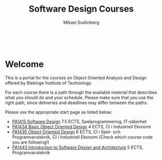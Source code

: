 #+Title: Software Design Courses
#+Author: Mikael Svahnberg
#+Email: Mikael.Svahnberg@bth.se
#+EPRESENT_FRAME_LEVEL: 1
#+OPTIONS: email:t <:t todo:t f:t ':t toc:nil
#+STARTUP: beamer
#+TODO: TODO(t) | DONE(d!) WAIT(w!)


#+HTML_HEAD: <link rel="stylesheet" type="text/css" href="org/org.css" />
#+HTML: <br/>

#+LATEX_CLASS_OPTIONS: [10pt,t,a4paper]
#+BEAMER_THEME: BTH_msv

#+MACRO: pa1415 PA1415 Software Design
#+MACRO: pa1435 PA1435 Object Oriented Design
#+MACRO: pa1434 PA1434 Basic Object Oriented Design
#+MACRO: pa1443 PA1443 Introduction to Software Design and Architecture
#+MACRO: larman C. Larman, /Applying UML and Patterns/, 3rd Edition
#+MACRO: commit Commit and push this document to your project repository.
#+MACRO: submit Submit the assignment as one or several PDFs on It's Learning.
#+MACRO: tasks *Tasks:*
#+MACRO: docStructure *Document Structure:*
#+MACRO: condSat *Conditions of Satisfaction:*
#+MACRO: assignment The title for this Assignment Document is: /$1 for System <system name>/


* Welcome

[[./images/Icon-Design.jpg]]

  This is a portal for the courses on Object Oriented Analysis and Design offered by Blekinge Institute of Technology.

  For each course there is a path through the available material that describes what you should do and your schedule. Please make sure that you use the right path, since deliveries and deadlines may differ between the paths.

Please use the appropriate start page as listed below:

- [[./PA1415.org][{{{pa1415}}}]] 7.5 ECTS, Spelprogrammering, IT-säkerhet
- [[./PA1434.org][{{{pa1434}}}]] 4 ECTS, CI i Industriell Ekonomi
- [[./PA1435.org][{{{pa1435}}}]] 6 ECTS, CI i Spel- och Programvaruteknik, CI i Industriell Ekonomi (Check which course code you are following!)
- [[./PA1443.org][{{{pa1443}}}]] 5 ECTS, Programvaruteknik

* Lost puppies							   :noexport:
  The involved courses are (names in Swedish, because raisins):

| Course Code | Name                                               | Extent (in ECTS) | Programme(s)                                               |
|-------------+----------------------------------------------------+------------------+------------------------------------------------------------|
| PA1415      | Programvarudesign                                  |              7.5 | BSc i Spelprogrammering, BSc i IT-Säkerhet                 |
| PA1434      | Grunder i Objektorienterad Design                  |                4 | CI i IndEk                                                 |
| PA1435      | Objektorienterad Design                            |                6 | CI i Spel- och Programvaruteknik, CI i Industriell Ekonomi |
| PA1443      | Introduktion till Programvarudesign och Arkitektur |                5 | BSc i Programvaruteknik                                    |
|-------------+----------------------------------------------------+------------------+------------------------------------------------------------|
